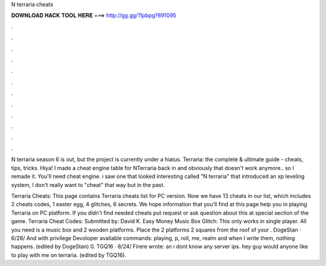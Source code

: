 N terraria cheats



𝐃𝐎𝐖𝐍𝐋𝐎𝐀𝐃 𝐇𝐀𝐂𝐊 𝐓𝐎𝐎𝐋 𝐇𝐄𝐑𝐄 ===> http://gg.gg/11pbpg?891095



.



.



.



.



.



.



.



.



.



.



.



.

N terraria season 6 is out, but the project is currently under a hiatus. Terraria: the complete & ultimate guide - cheats, tips, tricks. Hiya! I made a cheat engine table for NTerraria back in and obviously that doesn't work anymore.. so I remade it. You'll need cheat engine. i saw one that looked interesting called "N terraria" that introduced an xp leveling system, I don't really want to "cheat" that way but in the past.

Terraria Cheats: This page contains Terraria cheats list for PC version. Now we have 13 cheats in our list, which includes 2 cheats codes, 1 easter egg, 4 glitches, 6 secrets. We hope information that you'll find at this page help you in playing Terraria on PC platform. If you didn't find needed cheats put request or ask question about this at special section of the game. Terraria Cheat Codes: Submitted by: David K. Easy Money Music Box Glitch: This only works in single player. All you need is a music box and 2 wooden platforms. Place the 2 platforms 2 squares from the roof of your . DogeStan · 6/28/ And with privilege Devoloper avaliable commands: playing, p, roll, me, realm and when I write them, nothing happens. (edited by DogeStan) 0. TGQ16 · 8/24/ Firere wrote: an i dont know any server ips. hey guy would anyone like to play with me on terraria. (edited by TGQ16).
